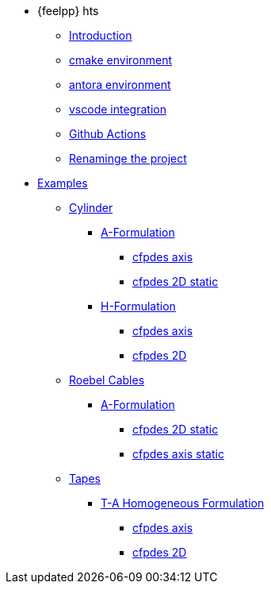 * {feelpp} hts
** xref:index.adoc[Introduction]
** xref:cmake.adoc[cmake environment]
** xref:antora.adoc[antora environment]
** xref:vscode.adoc[vscode integration]
** xref:githubactions.adoc[Github Actions]
** xref:rename.adoc[Renaminge the project]


* xref:example.adoc[Examples]

** xref:example.adoc#_cylinder[Cylinder]
*** xref:example.adoc#_a_formulation[A-Formulation]
**** xref:cylinder/aform/cfpdes_axis.adoc[cfpdes axis]
**** xref:cylinder/aform/cfpdes_2D_static.adoc[cfpdes 2D static]
*** xref:example.adoc#_h_formulation[H-Formulation]
**** xref:cylinder/hform/cfpdes_axis.adoc[cfpdes axis]
**** xref:cylinder/hform/cfpdes_2D.adoc[cfpdes 2D]

** xref:example.adoc#_roebel_cables[Roebel Cables]
*** xref:example.adoc#_a_formulation_2[A-Formulation]
**** xref:roebel/aform/cfpdes_2D_static.adoc[cfpdes 2D static]
**** xref:roebel/aform/cfpdes_axis_static.adoc[cfpdes axis static]

** xref:example.adoc#_tapes[Tapes]
*** xref:example.adoc#_t_a_homogeneous_formulation[T-A Homogeneous Formulation]
**** xref:tapes/taform/cfpdes_axis.adoc[cfpdes axis]
**** xref:tapes/taform/cfpdes_2D.adoc[cfpdes 2D]

